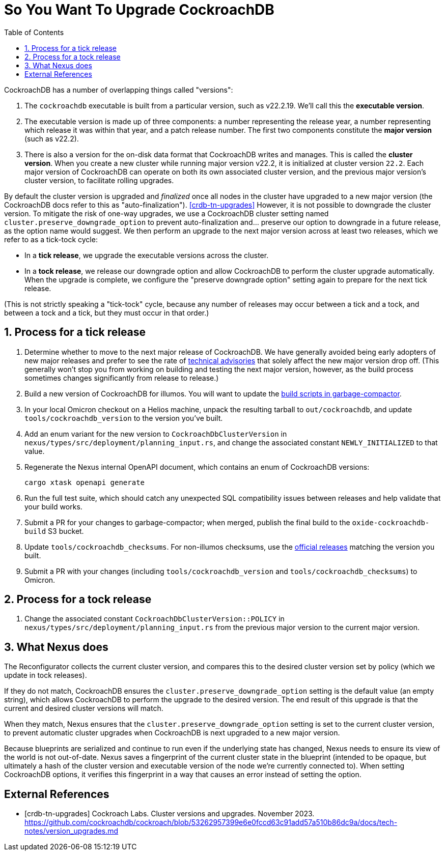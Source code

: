 :showtitle:
:numbered:
:toc: left

= So You Want To Upgrade CockroachDB

CockroachDB has a number of overlapping things called "versions":

1. The `cockroachdb` executable is built from a particular version, such
   as v22.2.19. We'll call this the *executable version*.
2. The executable version is made up of three components: a number
   representing the release year, a number representing which release
   it was within that year, and a patch release number. The first two
   components constitute the *major version* (such as v22.2).
3. There is also a version for the on-disk data format that CockroachDB
   writes and manages. This is called the *cluster version*. When
   you create a new cluster while running major version v22.2, it
   is initialized at cluster version `22.2`. Each major version of
   CockroachDB can operate on both its own associated cluster version,
   and the previous major version's cluster version, to facilitate
   rolling upgrades.

By default the cluster version is upgraded and _finalized_ once
all nodes in the cluster have upgraded to a new major version
(the CockroachDB docs refer to this as "auto-finalization").
<<crdb-tn-upgrades>> However, it is not possible to downgrade the
cluster version. To mitigate the risk of one-way upgrades, we use a
CockroachDB cluster setting named `cluster.preserve_downgrade_option`
to prevent auto-finalization and... preserve our option to downgrade in
a future release, as the option name would suggest. We then perform an
upgrade to the next major version across at least two releases, which we
refer to as a tick-tock cycle:

- In a *tick release*, we upgrade the executable versions across the
  cluster.
- In a *tock release*, we release our downgrade option and allow
  CockroachDB to perform the cluster upgrade automatically. When the
  upgrade is complete, we configure the "preserve downgrade option"
  setting again to prepare for the next tick release.

(This is not strictly speaking a "tick-tock" cycle, because any number
of releases may occur between a tick and a tock, and between a tock and
a tick, but they must occur in that order.)

== Process for a tick release

. Determine whether to move to the next major release of CockroachDB.
  We have generally avoided being early adopters of new major releases
  and prefer to see the rate of https://www.cockroachlabs.com/docs/advisories/[technical
  advisories] that solely affect the new major version drop off. (This
  generally won't stop you from working on building and testing the
  next major version, however, as the build process sometimes changes
  significantly from release to release.)
. Build a new version of CockroachDB for illumos. You will want to
  update the https://github.com/oxidecomputer/garbage-compactor/tree/master/cockroach[build
  scripts in garbage-compactor].
. In your local Omicron checkout on a Helios machine, unpack the
  resulting tarball to `out/cockroachdb`, and update `tools/cockroachdb_version`
  to the version you've built.
. Add an enum variant for the new version to `CockroachDbClusterVersion`
  in `nexus/types/src/deployment/planning_input.rs`, and change the
  associated constant `NEWLY_INITIALIZED` to that value.
. Regenerate the Nexus internal OpenAPI document, which contains an enum
  of CockroachDB versions:
+
....
cargo xtask openapi generate
....
. Run the full test suite, which should catch any unexpected SQL
  compatibility issues between releases and help validate that your
  build works.
. Submit a PR for your changes to garbage-compactor; when merged,
  publish the final build to the `oxide-cockroachdb-build` S3 bucket.
. Update `tools/cockroachdb_checksums`. For non-illumos checksums, use
  the https://www.cockroachlabs.com/docs/releases/[official releases]
  matching the version you built.
. Submit a PR with your changes (including `tools/cockroachdb_version`
  and `tools/cockroachdb_checksums`) to Omicron.

== Process for a tock release

. Change the associated constant `CockroachDbClusterVersion::POLICY` in
  `nexus/types/src/deployment/planning_input.rs` from the previous major
  version to the current major version.

== What Nexus does

The Reconfigurator collects the current cluster version, and compares
this to the desired cluster version set by policy (which we update in
tock releases).

If they do not match, CockroachDB ensures the
`cluster.preserve_downgrade_option` setting is the default value (an
empty string), which allows CockroachDB to perform the upgrade to the
desired version. The end result of this upgrade is that the current and
desired cluster versions will match.

When they match, Nexus ensures that the
`cluster.preserve_downgrade_option` setting is set to the current
cluster version, to prevent automatic cluster upgrades when CockroachDB
is next upgraded to a new major version.

Because blueprints are serialized and continue to run even if the
underlying state has changed, Nexus needs to ensure its view of the
world is not out-of-date. Nexus saves a fingerprint of the current
cluster state in the blueprint (intended to be opaque, but ultimately
a hash of the cluster version and executable version of the node we're
currently connected to). When setting CockroachDB options, it verifies
this fingerprint in a way that causes an error instead of setting the
option.

[bibliography]
== External References

- [[[crdb-tn-upgrades]]] Cockroach Labs. Cluster versions and upgrades.
  November 2023.
  https://github.com/cockroachdb/cockroach/blob/53262957399e6e0fccd63c91add57a510b86dc9a/docs/tech-notes/version_upgrades.md
